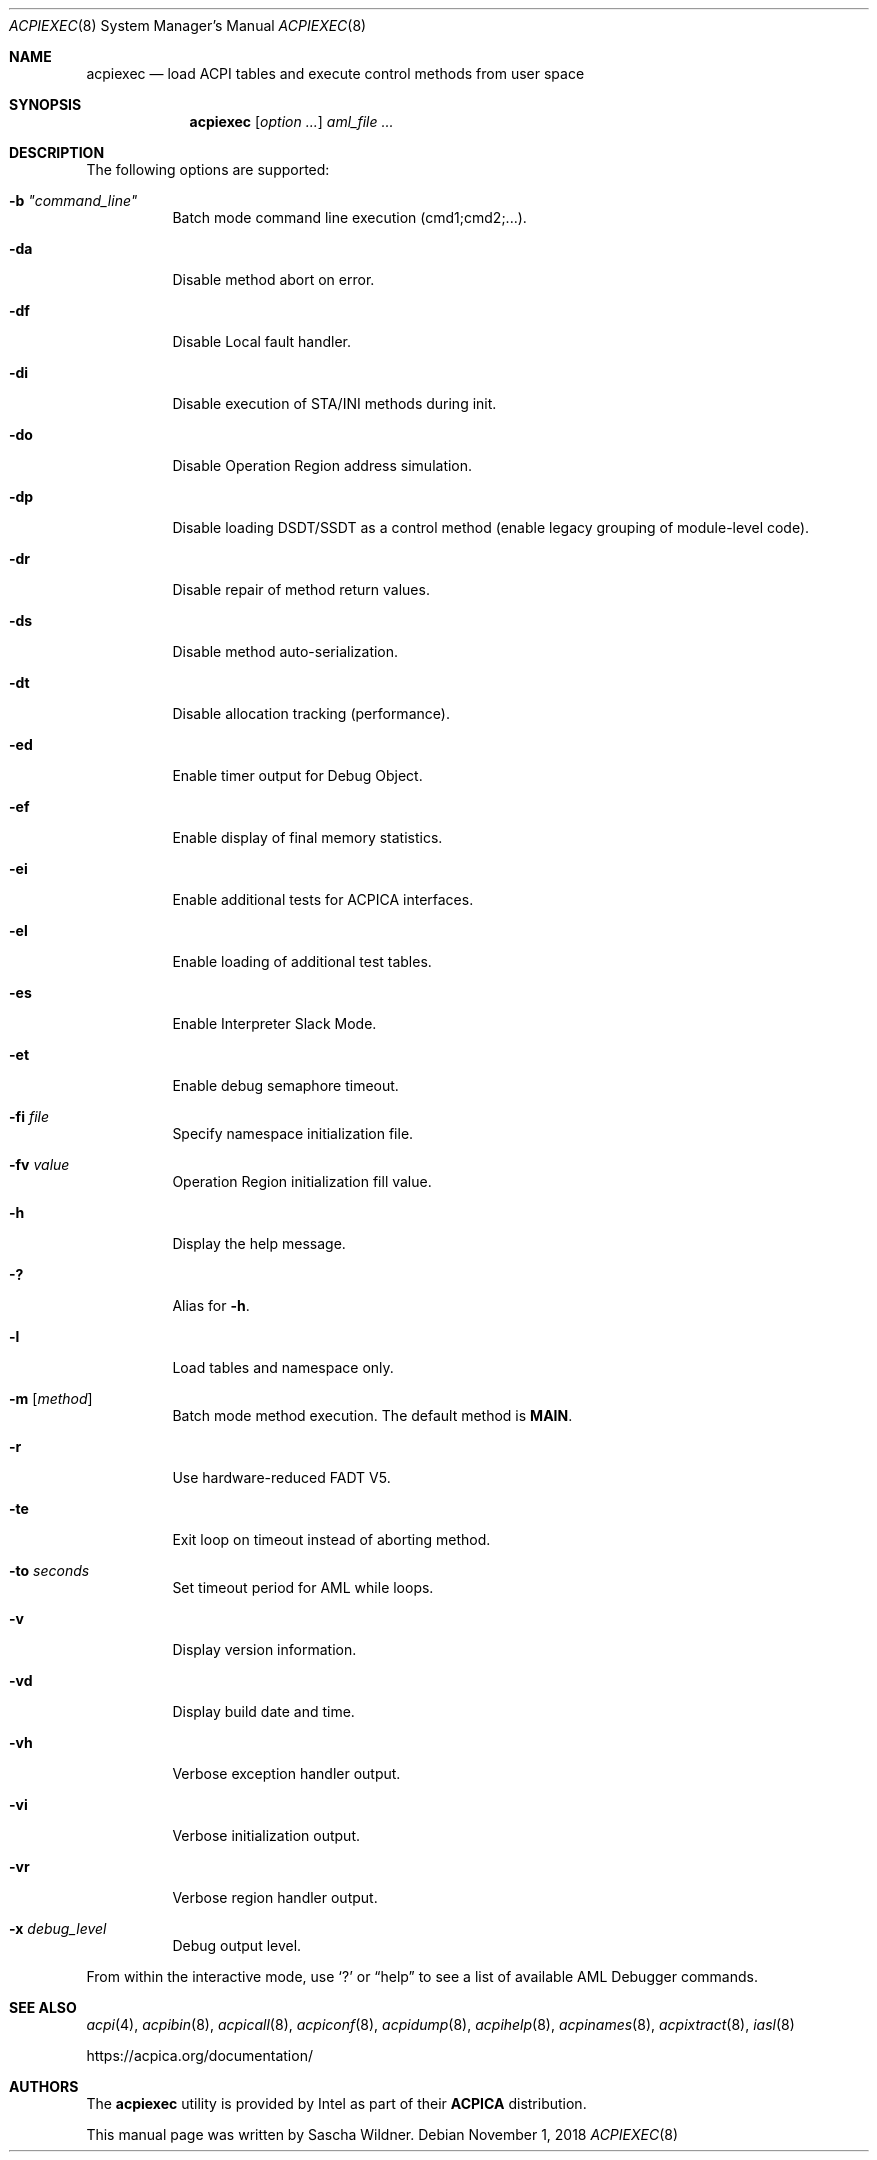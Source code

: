 .\"
.\" Copyright (c) 2014 The DragonFly Project.  All rights reserved.
.\"
.\" Redistribution and use in source and binary forms, with or without
.\" modification, are permitted provided that the following conditions
.\" are met:
.\"
.\" 1. Redistributions of source code must retain the above copyright
.\"    notice, this list of conditions and the following disclaimer.
.\" 2. Redistributions in binary form must reproduce the above copyright
.\"    notice, this list of conditions and the following disclaimer in
.\"    the documentation and/or other materials provided with the
.\"    distribution.
.\" 3. Neither the name of The DragonFly Project nor the names of its
.\"    contributors may be used to endorse or promote products derived
.\"    from this software without specific, prior written permission.
.\"
.\" THIS SOFTWARE IS PROVIDED BY THE COPYRIGHT HOLDERS AND CONTRIBUTORS
.\" ``AS IS'' AND ANY EXPRESS OR IMPLIED WARRANTIES, INCLUDING, BUT NOT
.\" LIMITED TO, THE IMPLIED WARRANTIES OF MERCHANTABILITY AND FITNESS
.\" FOR A PARTICULAR PURPOSE ARE DISCLAIMED.  IN NO EVENT SHALL THE
.\" COPYRIGHT HOLDERS OR CONTRIBUTORS BE LIABLE FOR ANY DIRECT, INDIRECT,
.\" INCIDENTAL, SPECIAL, EXEMPLARY OR CONSEQUENTIAL DAMAGES (INCLUDING,
.\" BUT NOT LIMITED TO, PROCUREMENT OF SUBSTITUTE GOODS OR SERVICES;
.\" LOSS OF USE, DATA, OR PROFITS; OR BUSINESS INTERRUPTION) HOWEVER CAUSED
.\" AND ON ANY THEORY OF LIABILITY, WHETHER IN CONTRACT, STRICT LIABILITY,
.\" OR TORT (INCLUDING NEGLIGENCE OR OTHERWISE) ARISING IN ANY WAY OUT
.\" OF THE USE OF THIS SOFTWARE, EVEN IF ADVISED OF THE POSSIBILITY OF
.\" SUCH DAMAGE.
.\"
.Dd November 1, 2018
.Dt ACPIEXEC 8
.Os
.Sh NAME
.Nm acpiexec
.Nd load ACPI tables and execute control methods from user space
.Sh SYNOPSIS
.Nm
.Op Ar option ...
.Ar aml_file ...
.Sh DESCRIPTION
The following options are supported:
.Bl -tag -width indent
.It Fl b Ar \&"command_line\&"
Batch mode command line execution (cmd1;cmd2;...).
.It Fl da
Disable method abort on error.
.It Fl df
Disable Local fault handler.
.It Fl di
Disable execution of STA/INI methods during init.
.It Fl do
Disable Operation Region address simulation.
.It Fl dp
Disable loading DSDT/SSDT as a control method
(enable legacy grouping of module-level code).
.It Fl dr
Disable repair of method return values.
.It Fl ds
Disable method auto-serialization.
.It Fl dt
Disable allocation tracking (performance).
.It Fl ed
Enable timer output for Debug Object.
.It Fl ef
Enable display of final memory statistics.
.It Fl ei
Enable additional tests for ACPICA interfaces.
.It Fl el
Enable loading of additional test tables.
.It Fl es
Enable Interpreter Slack Mode.
.It Fl et
Enable debug semaphore timeout.
.It Fl fi Ar file
Specify namespace initialization file.
.It Fl fv Ar value
Operation Region initialization fill value.
.It Fl h
Display the help message.
.It Fl \&?
Alias for
.Fl h .
.It Fl l
Load tables and namespace only.
.It Fl m Op Ar method
Batch mode method execution.
The default method is
.Sy MAIN .
.It Fl r
Use hardware-reduced FADT V5.
.It Fl te
Exit loop on timeout instead of aborting method.
.It Fl to Ar seconds
Set timeout period for AML while loops.
.It Fl v
Display version information.
.It Fl vd
Display build date and time.
.It Fl vh
Verbose exception handler output.
.It Fl vi
Verbose initialization output.
.It Fl vr
Verbose region handler output.
.It Fl x Ar debug_level
Debug output level.
.El
.Pp
From within the interactive mode, use
.Sq \&?
or
.Dq help
to see a list of available AML Debugger commands.
.Sh SEE ALSO
.Xr acpi 4 ,
.Xr acpibin 8 ,
.Xr acpicall 8 ,
.Xr acpiconf 8 ,
.Xr acpidump 8 ,
.Xr acpihelp 8 ,
.Xr acpinames 8 ,
.Xr acpixtract 8 ,
.Xr iasl 8
.Pp
.Lk https://acpica.org/documentation/
.Sh AUTHORS
The
.Nm
utility is provided by
.Tn Intel
as part of their
.Sy ACPICA
distribution.
.Pp
This manual page was written by
.An Sascha Wildner .
